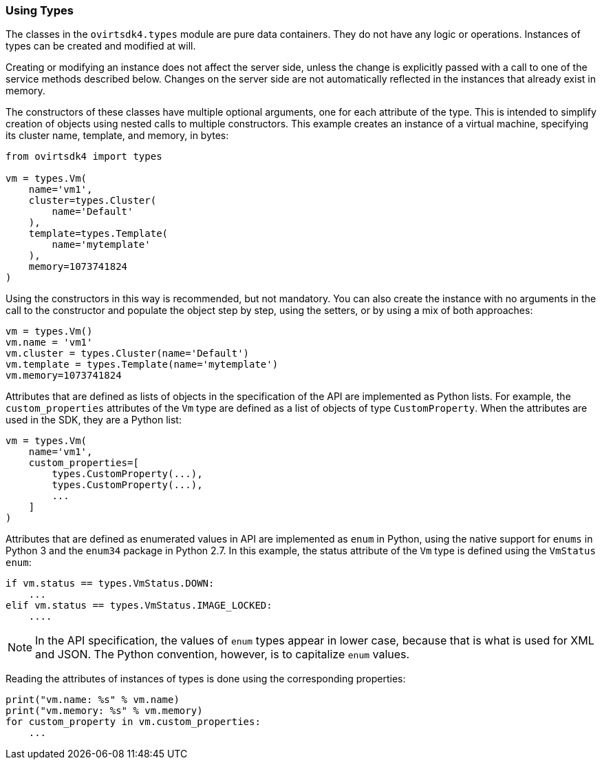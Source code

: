:_content-type: PROCEDURE
[id="Using_types"]
=== Using Types

The classes in the `ovirtsdk4.types` module are pure data containers. They do not have any logic or operations. Instances of types can be created and modified at will.

Creating or modifying an instance does not affect the server side, unless the change is explicitly passed with a call to one of the service methods described below. Changes on the server side are not automatically reflected in the instances that already exist in memory.

The constructors of these classes have multiple optional arguments, one for each attribute of the type. This is intended to simplify creation of objects using nested calls to multiple constructors. This example creates an instance of a virtual machine, specifying its cluster name,  template, and memory, in bytes:

[source, Python]
----
from ovirtsdk4 import types

vm = types.Vm(
    name='vm1',
    cluster=types.Cluster(
        name='Default'
    ),
    template=types.Template(
        name='mytemplate'
    ),
    memory=1073741824
)
----

Using the constructors in this way is recommended, but not mandatory. You can also create the instance with no arguments in the call to the constructor and populate the object step by step, using the setters, or by using a mix of both approaches:

[source, Python]
----
vm = types.Vm()
vm.name = 'vm1'
vm.cluster = types.Cluster(name='Default')
vm.template = types.Template(name='mytemplate')
vm.memory=1073741824
----

Attributes that are defined as lists of objects in the specification of the API are implemented as Python lists. For example, the `custom_properties` attributes of the `Vm` type are defined as a list of objects of type `CustomProperty`. When the attributes are used in the SDK, they are a Python list:

[source, Python]
----
vm = types.Vm(
    name='vm1',
    custom_properties=[
        types.CustomProperty(...),
        types.CustomProperty(...),
        ...
    ]
)
----

Attributes that are defined as enumerated values in API are implemented as `enum` in Python, using the native support for `enums` in Python 3 and the `enum34` package in Python 2.7. In this example, the status attribute of the `Vm` type is defined using the `VmStatus enum`:

[source, Python]
----
if vm.status == types.VmStatus.DOWN:
    ...
elif vm.status == types.VmStatus.IMAGE_LOCKED:
    ....
----

[NOTE]
====
In the API specification, the values of `enum` types appear in lower case, because that is what is used for XML and JSON. The Python convention, however, is to capitalize `enum` values.
====

Reading the attributes of instances of types is done using the corresponding properties:

[source, Python]
----
print("vm.name: %s" % vm.name)
print("vm.memory: %s" % vm.memory)
for custom_property in vm.custom_properties:
    ...
----
